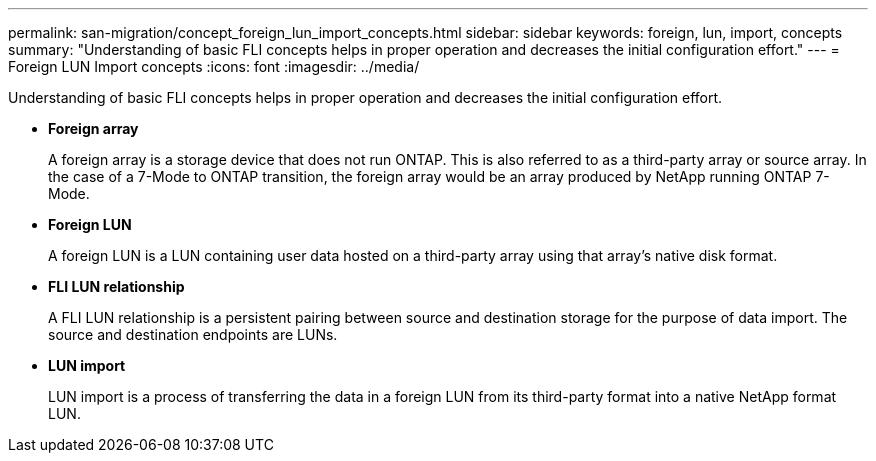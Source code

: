 ---
permalink: san-migration/concept_foreign_lun_import_concepts.html
sidebar: sidebar
keywords: foreign, lun, import, concepts
summary: "Understanding of basic FLI concepts helps in proper operation and decreases the initial configuration effort."
---
= Foreign LUN Import concepts
:icons: font
:imagesdir: ../media/

[.lead]
Understanding of basic FLI concepts helps in proper operation and decreases the initial configuration effort.

* *Foreign array*
+
A foreign array is a storage device that does not run ONTAP. This is also referred to as a third-party array or source array. In the case of a 7-Mode to ONTAP transition, the foreign array would be an array produced by NetApp running ONTAP 7-Mode.

* *Foreign LUN*
+
A foreign LUN is a LUN containing user data hosted on a third-party array using that array's native disk format.

* *FLI LUN relationship*
+
A FLI LUN relationship is a persistent pairing between source and destination storage for the purpose of data import. The source and destination endpoints are LUNs.

* *LUN import*
+
LUN import is a process of transferring the data in a foreign LUN from its third-party format into a native NetApp format LUN.
